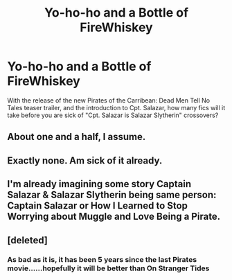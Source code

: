 #+TITLE: Yo-ho-ho and a Bottle of FireWhiskey

* Yo-ho-ho and a Bottle of FireWhiskey
:PROPERTIES:
:Author: RoboStogie
:Score: 9
:DateUnix: 1475481493.0
:DateShort: 2016-Oct-03
:END:
With the release of the new Pirates of the Carribean: Dead Men Tell No Tales teaser trailer, and the introduction to Cpt. Salazar, how many fics will it take before you are sick of "Cpt. Salazar is Salazar Slytherin" crossovers?


** About one and a half, I assume.
:PROPERTIES:
:Author: UndeadBBQ
:Score: 6
:DateUnix: 1475485873.0
:DateShort: 2016-Oct-03
:END:


** Exactly none. Am sick of it already.
:PROPERTIES:
:Author: Krististrasza
:Score: 5
:DateUnix: 1475495903.0
:DateShort: 2016-Oct-03
:END:


** I'm already imagining some story Captain Salazar & Salazar Slytherin being same person: Captain Salazar or How I Learned to Stop Worrying about Muggle and Love Being a Pirate.
:PROPERTIES:
:Author: RandomNameTakenToo
:Score: 2
:DateUnix: 1475499897.0
:DateShort: 2016-Oct-03
:END:


** [deleted]
:PROPERTIES:
:Score: 2
:DateUnix: 1475519043.0
:DateShort: 2016-Oct-03
:END:

*** As bad as it is, it has been 5 years since the last Pirates movie......hopefully it will be better than On Stranger Tides
:PROPERTIES:
:Author: RoboStogie
:Score: 2
:DateUnix: 1475525046.0
:DateShort: 2016-Oct-03
:END:
